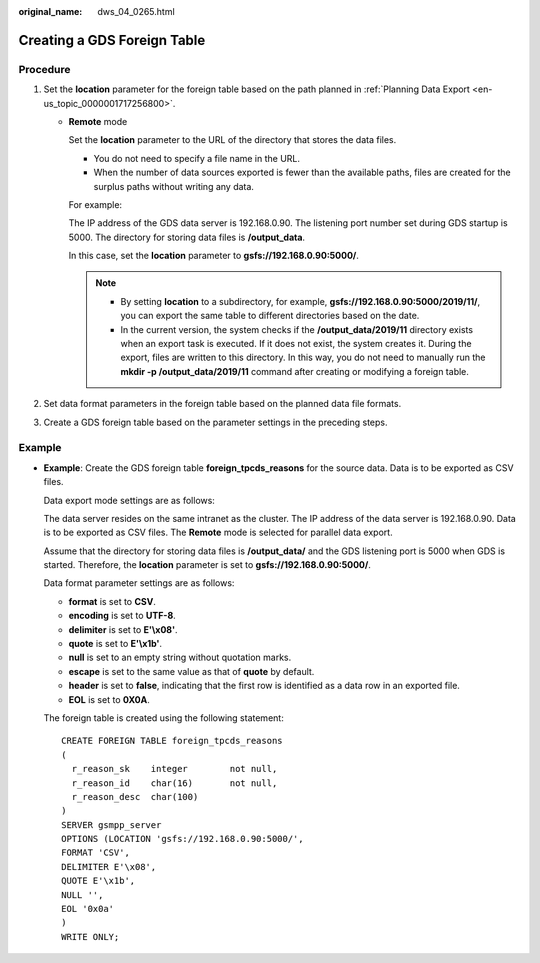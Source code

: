 :original_name: dws_04_0265.html

.. _dws_04_0265:

.. _en-us_topic_0000001764817437:

Creating a GDS Foreign Table
============================

Procedure
---------

#. Set the **location** parameter for the foreign table based on the path planned in :ref:`Planning Data Export <en-us_topic_0000001717256800>`.

   -  **Remote** mode

      Set the **location** parameter to the URL of the directory that stores the data files.

      -  You do not need to specify a file name in the URL.
      -  When the number of data sources exported is fewer than the available paths, files are created for the surplus paths without writing any data.

      For example:

      The IP address of the GDS data server is 192.168.0.90. The listening port number set during GDS startup is 5000. The directory for storing data files is **/output_data**.

      In this case, set the **location** parameter to **gsfs://192.168.0.90:5000/**.

      .. note::

         -  By setting **location** to a subdirectory, for example, **gsfs://192.168.0.90:5000/2019/11/**, you can export the same table to different directories based on the date.
         -  In the current version, the system checks if the **/output_data/2019/11** directory exists when an export task is executed. If it does not exist, the system creates it. During the export, files are written to this directory. In this way, you do not need to manually run the **mkdir -p /output_data/2019/11** command after creating or modifying a foreign table.

#. Set data format parameters in the foreign table based on the planned data file formats.
#. Create a GDS foreign table based on the parameter settings in the preceding steps.

Example
-------

-  **Example**: Create the GDS foreign table **foreign_tpcds_reasons** for the source data. Data is to be exported as CSV files.

   Data export mode settings are as follows:

   The data server resides on the same intranet as the cluster. The IP address of the data server is 192.168.0.90. Data is to be exported as CSV files. The **Remote** mode is selected for parallel data export.

   Assume that the directory for storing data files is **/output_data/** and the GDS listening port is 5000 when GDS is started. Therefore, the **location** parameter is set to **gsfs://192.168.0.90:5000/**.

   Data format parameter settings are as follows:

   -  **format** is set to **CSV**.
   -  **encoding** is set to **UTF-8**.
   -  **delimiter** is set to **E'\\x08'**.
   -  **quote** is set to **E'\\x1b'**.
   -  **null** is set to an empty string without quotation marks.
   -  **escape** is set to the same value as that of **quote** by default.
   -  **header** is set to **false**, indicating that the first row is identified as a data row in an exported file.
   -  **EOL** is set to **0X0A**.

   The foreign table is created using the following statement:

   ::

      CREATE FOREIGN TABLE foreign_tpcds_reasons
      (
        r_reason_sk    integer        not null,
        r_reason_id    char(16)       not null,
        r_reason_desc  char(100)
      )
      SERVER gsmpp_server
      OPTIONS (LOCATION 'gsfs://192.168.0.90:5000/',
      FORMAT 'CSV',
      DELIMITER E'\x08',
      QUOTE E'\x1b',
      NULL '',
      EOL '0x0a'
      )
      WRITE ONLY;
